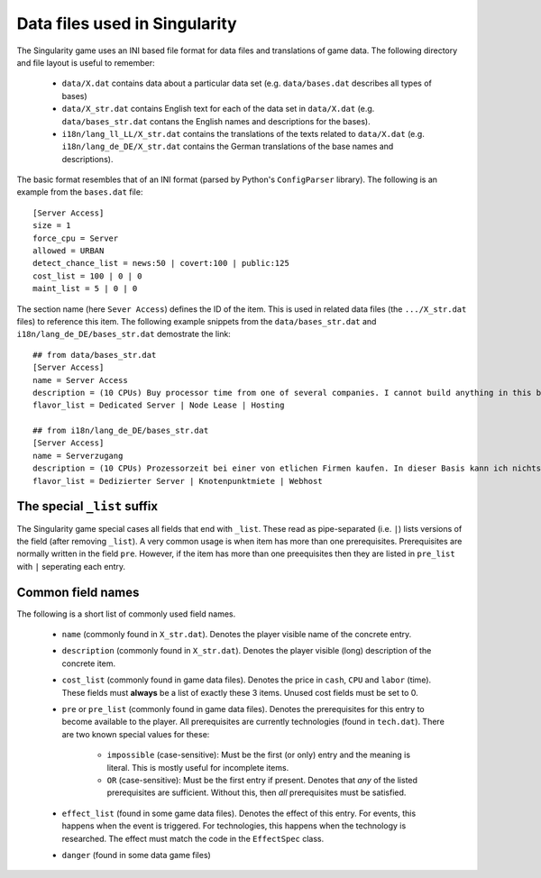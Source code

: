 Data files used in Singularity
==============================

The Singularity game uses an INI based file format for data files and
translations of game data.  The following directory and file layout is
useful to remember:

 * ``data/X.dat`` contains data about a particular data set
   (e.g. ``data/bases.dat`` describes all types of bases)

 * ``data/X_str.dat`` contains English text for each of the data set
   in ``data/X.dat`` (e.g. ``data/bases_str.dat`` contans the English
   names and descriptions for the bases).

 * ``i18n/lang_ll_LL/X_str.dat`` contains the translations of the
   texts related to ``data/X.dat`` (e.g. ``i18n/lang_de_DE/X_str.dat``
   contains the German translations of the base names and
   descriptions).

The basic format resembles that of an INI format (parsed by Python's
``ConfigParser`` library).  The following is an example from the
``bases.dat`` file::

  [Server Access]
  size = 1
  force_cpu = Server
  allowed = URBAN
  detect_chance_list = news:50 | covert:100 | public:125
  cost_list = 100 | 0 | 0
  maint_list = 5 | 0 | 0


The section name (here ``Sever Access``) defines the ID of the item.
This is used in related data files (the ``.../X_str.dat`` files) to
reference this item.  The following example snippets from the
``data/bases_str.dat`` and ``i18n/lang_de_DE/bases_str.dat``
demostrate the link::

  ## from data/bases_str.dat
  [Server Access]
  name = Server Access
  description = (10 CPUs) Buy processor time from one of several companies. I cannot build anything in this base, and it only contains a single computer.
  flavor_list = Dedicated Server | Node Lease | Hosting

  ## from i18n/lang_de_DE/bases_str.dat 
  [Server Access]
  name = Serverzugang
  description = (10 CPUs) Prozessorzeit bei einer von etlichen Firmen kaufen. In dieser Basis kann ich nichts bauen und es gibt nur einen einzigen Computer.
  flavor_list = Dedizierter Server | Knotenpunktmiete | Webhost


The special ``_list`` suffix
----------------------------

The Singularity game special cases all fields that end with ``_list``.
These read as pipe-separated (i.e. ``|``) lists versions of the field
(after removing ``_list``).  A very common usage is when item has more
than one prerequisites.  Prerequisites are normally written in the field
``pre``. However, if the item has more than one preequisites then they
are listed in ``pre_list`` with ``|`` seperating each entry.

Common field names
------------------

The following is a short list of commonly used field names.

 * ``name`` (commonly found in ``X_str.dat``).  Denotes the player
   visible name of the concrete entry.
 * ``description`` (commonly found in ``X_str.dat``).  Denotes the
   player visible (long) description of the concrete item.

 * ``cost_list`` (commonly found in game data files).  Denotes the
   price in ``cash``, ``CPU`` and ``labor`` (time).  These fields must
   **always** be a list of exactly these 3 items.  Unused cost fields
   must be set to 0.

 * ``pre`` or ``pre_list`` (commonly found in game data files).
   Denotes the prerequisites for this entry to become available to the
   player.  All prerequisites are currently technologies (found in
   ``tech.dat``).  There are two known special values for these:

     * ``impossible`` (case-sensitive): Must be the first (or only)
       entry and the meaning is literal.  This is mostly useful for
       incomplete items.

     * ``OR`` (case-sensitive): Must be the first entry if
       present. Denotes that *any* of the listed prerequisites are
       sufficient.  Without this, then *all* prerequisites must be
       satisfied.

 * ``effect_list`` (found in some game data files).  Denotes the
   effect of this entry.  For events, this happens when the event is
   triggered.  For technologies, this happens when the technology is
   researched.  The effect must match the code in the ``EffectSpec``
   class.

 * ``danger`` (found in some data game files)


